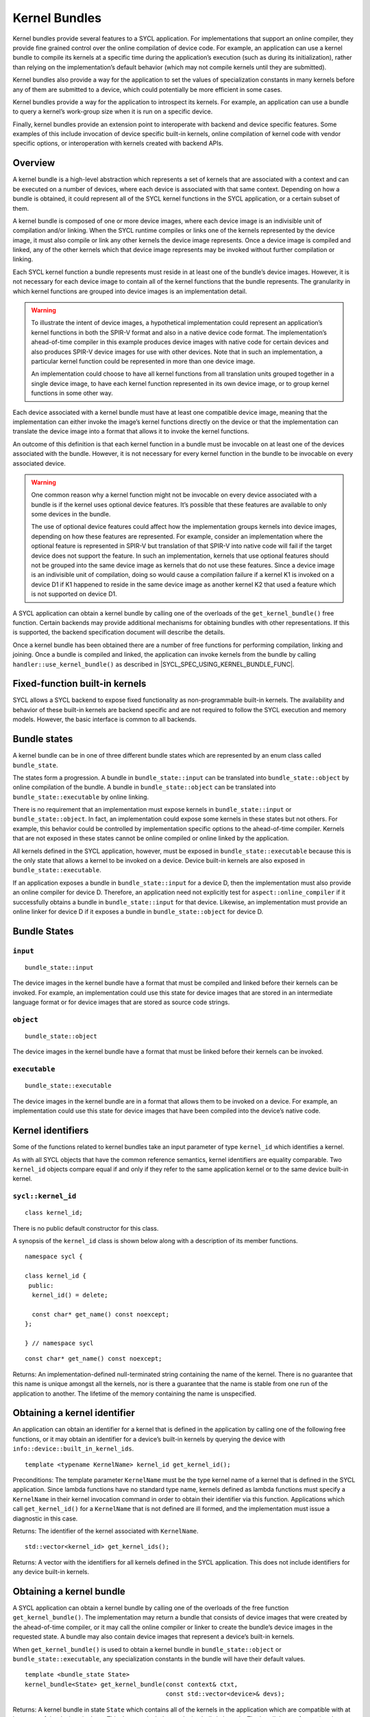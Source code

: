 ..
  Copyright 2020 The Khronos Group Inc.
  SPDX-License-Identifier: CC-BY-4.0

.. _iface-kernel-bundle:

**************
Kernel Bundles
**************


Kernel bundles provide several features to a SYCL application.
For implementations that support an online compiler, they provide
fine grained control over the online compilation of device code.
For example, an application can use a kernel bundle to compile its
kernels at a specific time during the application’s execution
(such as during its initialization), rather than relying on the
implementation’s default behavior (which may not compile kernels
until they are submitted).

Kernel bundles also provide a way for the application to set the
values of specialization constants in many kernels before any of
them are submitted to a device, which could potentially be more
efficient in some cases.

Kernel bundles provide a way for the application to introspect its
kernels. For example, an application can use a bundle to query a
kernel’s work-group size when it is run on a specific device.

Finally, kernel bundles provide an extension point to interoperate
with backend and device specific features. Some examples of this
include invocation of device specific built-in kernels, online
compilation of kernel code with vendor specific options, or
interoperation with kernels created with backend APIs.

========
Overview
========

A kernel bundle is a high-level abstraction which represents
a set of kernels that are associated with a context and can
be executed on a number of devices, where each device is
associated with that same context. Depending on how a bundle
is obtained, it could represent all of the SYCL kernel functions
in the SYCL application, or a certain subset of them.

A kernel bundle is composed of one or more device images, where
each device image is an indivisible unit of compilation and/or
linking. When the SYCL runtime compiles or links one of the
kernels represented by the device image, it must also compile
or link any other kernels the device image represents. Once a
device image is compiled and linked, any of the other kernels
which that device image represents may be invoked without
further compilation or linking.

Each SYCL kernel function a bundle represents must reside in at
least one of the bundle’s device images. However, it is not
necessary for each device image to contain all of the kernel
functions that the bundle represents. The granularity in which
kernel functions are grouped into device images is
an implementation detail.

.. warning::

  To illustrate the intent of device images, a hypothetical
  implementation could represent an application’s kernel
  functions in both the SPIR-V format and also in a native
  device code format. The implementation’s ahead-of-time
  compiler in this example produces device images with native
  code for certain devices and also produces SPIR-V device
  images for use with other devices. Note that in such an
  implementation, a particular kernel function could be
  represented in more than one device image.

  An implementation could choose to have all kernel functions
  from all translation units grouped together in a single
  device image, to have each kernel function represented
  in its own device image, or to group kernel functions
  in some other way.

Each device associated with a kernel bundle must have at
least one compatible device image, meaning that the
implementation can either invoke the image’s kernel
functions directly on the device or that the implementation
can translate the device image into a format that
allows it to invoke the kernel functions.

An outcome of this definition is that each kernel function
in a bundle must be invocable on at least one of the devices
associated with the bundle. However, it is not necessary for
every kernel function in the bundle to be invocable on
every associated device.

.. warning::

  One common reason why a kernel function might not be
  invocable on every device associated with a bundle is if
  the kernel uses optional device features. It’s possible
  that these features are available to only some devices
  in the bundle.

  The use of optional device features could affect how the
  implementation groups kernels into device images,
  depending on how these features are represented. For
  example, consider an implementation where the optional
  feature is represented in SPIR-V but translation of that
  SPIR-V into native code will fail if the target device
  does not support the feature. In such an implementation,
  kernels that use optional features should not be grouped
  into the same device image as kernels that do not use
  these features. Since a device image is an indivisible
  unit of compilation, doing so would cause a compilation
  failure if a kernel K1 is invoked on a device D1 if K1
  happened to reside in the same device image as another
  kernel K2 that used a feature which is not supported
  on device D1.
.. seealso:: |SYCL_SPEC_OPTIONAL_KERNEL_FEATURES|

A SYCL application can obtain a kernel bundle by calling one of the
overloads of the ``get_kernel_bundle()`` free function. Certain
backends may provide additional mechanisms for obtaining bundles
with other representations. If this is supported, the backend
specification document will describe the details.

Once a kernel bundle has been obtained there are a number of free
functions for performing compilation, linking and joining. Once a
bundle is compiled and linked, the application can invoke kernels
from the bundle by calling ``handler::use_kernel_bundle()`` as
described in |SYCL_SPEC_USING_KERNEL_BUNDLE_FUNC|.


===============================
Fixed-function built-in kernels
===============================

SYCL allows a SYCL backend to expose fixed functionality as
non-programmable built-in kernels. The availability and
behavior of these built-in kernels are backend specific
and are not required to follow the SYCL execution and
memory models. However, the basic interface is
common to all backends.

=============
Bundle states
=============

A kernel bundle can be in one of three different bundle states
which are represented by an enum class called ``bundle_state``.

The states form a progression. A bundle in
``bundle_state::input`` can be translated into
``bundle_state::object`` by online compilation of the bundle.
A bundle in ``bundle_state::object`` can be translated into
``bundle_state::executable`` by online linking.

There is no requirement that an implementation must expose kernels in
``bundle_state::input`` or ``bundle_state::object``. In fact, an
implementation could expose some kernels in these states but not
others. For example, this behavior could be controlled by
implementation specific options to the ahead-of-time compiler.
Kernels that are not exposed in these states cannot be
online compiled or online linked by the application.

All kernels defined in the SYCL application, however, must be
exposed in ``bundle_state::executable`` because this is the
only state that allows a kernel to be invoked on a device.
Device built-in kernels are also exposed in
``bundle_state::executable``.

If an application exposes a bundle in ``bundle_state::input``
for a device D, then the implementation must also provide an
online compiler for device D. Therefore, an application need
not explicitly test for ``aspect::online_compiler`` if it
successfully obtains a bundle in ``bundle_state::input``
for that device. Likewise, an implementation must provide
an online linker for device D if it exposes a bundle in
``bundle_state::object`` for device D.

=============
Bundle States
=============

``input``
=========

::

  bundle_state::input

The device images in the kernel bundle have a format that must
be compiled and linked before their kernels can be invoked.
For example, an implementation could use this state for
device images that are stored in an intermediate language
format or for device images that are stored as source
code strings.

``object``
==========

::

  bundle_state::object

The device images in the kernel bundle have a format that must
be linked before their kernels can be invoked.

``executable``
==============

::

  bundle_state::executable

The device images in the kernel bundle are in a format that
allows them to be invoked on a device. For example, an
implementation could use this state for device images
that have been compiled into the device’s native code.


==================
Kernel identifiers
==================

Some of the functions related to kernel bundles take an input parameter
of type ``kernel_id`` which identifies a kernel.

As with all SYCL objects that have the common reference semantics,
kernel identifiers are equality comparable. Two ``kernel_id``
objects compare equal if and only if they refer to the same
application kernel or to the same device built-in kernel.

.. _kernel_id:

``sycl::kernel_id``
===================

::

 class kernel_id;

There is no public default constructor for this class.

A synopsis of the ``kernel_id`` class is shown below along with a
description of its member functions.

::

  namespace sycl {

  class kernel_id {
   public:
    kernel_id() = delete;

    const char* get_name() const noexcept;
  };

  } // namespace sycl

::

  const char* get_name() const noexcept;

Returns: An implementation-defined null-terminated string
containing the name of the kernel. There is no guarantee
that this name is unique amongst all the kernels, nor is
there a guarantee that the name is stable from one run of
the application to another. The lifetime of the memory
containing the name is unspecified.

=============================
Obtaining a kernel identifier
=============================

An application can obtain an identifier for a kernel that
is defined in the application by calling one of the following
free functions, or it may obtain an identifier for a device’s
built-in kernels by querying the device with
``info::device::built_in_kernel_ids``.

::

  template <typename KernelName> kernel_id get_kernel_id();

Preconditions: The template parameter ``KernelName`` must be the type
kernel name of a kernel that is defined in the SYCL application. Since
lambda functions have no standard type name, kernels defined as lambda
functions must specify a ``KernelName`` in their kernel invocation
command in order to obtain their identifier via this function.
Applications which call ``get_kernel_id()`` for a ``KernelName``
that is not defined are ill formed, and the implementation must
issue a diagnostic in this case.

Returns: The identifier of the kernel associated with ``KernelName``.

::

  std::vector<kernel_id> get_kernel_ids();

Returns: A vector with the identifiers for all kernels defined
in the SYCL application. This does not include identifiers for
any device built-in kernels.

=========================
Obtaining a kernel bundle
=========================

A SYCL application can obtain a kernel bundle by calling one of the
overloads of the free function ``get_kernel_bundle()``. The implementation
may return a bundle that consists of device images that were created by
the ahead-of-time compiler, or it may call the online compiler or linker
to create the bundle’s device images in the requested state. A bundle may
also contain device images that represent a device’s built-in kernels.

When ``get_kernel_bundle()`` is used to obtain a kernel bundle in
``bundle_state::object`` or ``bundle_state::executable``, any
specialization constants in the bundle will have their
default values.

::

  template <bundle_state State>
  kernel_bundle<State> get_kernel_bundle(const context& ctxt,
                                         const std::vector<device>& devs);

Returns: A kernel bundle in state ``State`` which contains all of the kernels
in the application which are compatible with at least one of the devices in
``devs``. This does not include any device built-in kernels. The bundle’s
set of associated devices is ``devs`` (with any duplicate devices removed).

Since the implementation may not represent all kernels in
``bundle_state::input`` or ``bundle_state::object``, calling this function
with one of those states may return a bundle that is missing some of the
application’s kernels.

Throws:

An ``exception`` with the ``errc::invalid`` error code if any of the
devices in ``devs`` is not one of devices contained by the context
``ctxt`` or is not a descendent device of some device in ``ctxt``.

An ``exception`` with the ``errc::invalid`` error code if the
``devs`` vector is empty.

An ``exception`` with the ``errc::invalid`` error code if
``Stat`` is ``bundle_state::input`` and any device in
``devs`` does not have ``aspect::online_compiler``.

An ``exception`` with the ``errc::invalid`` error code if
``State`` is ``bundle_state::object`` and any device in
`devs`` does not have ``aspect::online_linker``.

An ``exception`` with the ``errc::build`` error code if
``State`` is ``bundle_state::object`` or
``bundle_state::executable``, if the implementation needs
to perform an online compile or link, and if the online
compile or link fails.

::

  template <bundle_state State>
  kernel_bundle<State> get_kernel_bundle(const context& ctxt,
                                         const std::vector<device>& devs,
                                         const std::vector<kernel_id>& kernelIds);

Returns: A kernel bundle in state ``State`` which contains all of
the device images that are compatible with at least one of the
devices in ``devs``, further filtered to contain only those device
images that contain at least one of the kernels with the given
identifiers. These identifiers may represent kernels that are defined
in the application, device built-in kernels, or a mixture of the two.
Since the device images may group many kernels together,
the returned bundle may contain additional kernels beyond those
that are requested in ``kernelIds``. The bundle’s set of associated
devices is ``devs`` (with duplicate devices removed).

Since the implementation may not represent all kernels in
``bundle_state::input`` or ``bundle_state::object``, calling this function with
one of those states may return a bundle that is missing some of the kernels in
``kernelIds``. The application can test for this via
``kernel_bundle::has_kernel()``.

Throws:

An ``exception`` with the ``errc::invalid`` error code if any of the kernels
identified by ``kernelIds`` are incompatible with all devices in ``devs``.

An ``exception`` with the ``errc::invalid`` error code if any of the devices
in ``devs`` is not one of devices contained by the context ``ctxt`` or is not
a descendent device of some device in ``ctxt``.

An ``exception`` with the ``errc::invalid`` error code if the ``devs`` vector
is empty.

An ``exception`` with the ``errc::invalid`` error code if ``State`` is
``bundle_state::input`` and any device in ``devs`` does not have
``aspect::online_compiler``.

An ``exception`` with the ``errc::invalid`` error code if ``State``
is ``bundle_state::object`` and any device in ``devs`` does not
have ``aspect::online_linker``.

An ``exception`` with the ``errc::build`` error code if ``State``
is ``bundle_state::object`` or ``bundle_state::executable``, if
the implementation needs to perform an online compile or link, and
if the online compile or link fails.

::

  template <bundle_state State, typename Selector>
  kernel_bundle<State> get_kernel_bundle(const context& ctxt,
                                         const std::vector<device>& devs,
                                         Selector selector);

Preconditions: The ``selector`` must be a unary predicate whose return
value is convertible to ``bool`` and whose parameter is
``const device_image<State>&``.

Effects: The predicate function ``selector`` is called once for every
device image in the application of state ``State`` which is compatible
with at least one of the devices in ``devs``. The function’s return
value determines whether a device image is included in the new
kernel bundle. The ``selector`` is called only for device images
that contain kernels defined in the application, not for device
images that contain device built-in kernels.

Returns: A kernel bundle in state ``State`` which contains all
of the device images for which the ``selecto`` returns ``true``.
The bundle’s set of associated devices is ``devs``
(with duplicate devices removed).

Throws:

An ``exception`` with the ``errc::invalid`` error code if any of
the devices in ``devs`` is not one of devices contained by the
context ``ctxt`` or is not a descendent device of some device
in ``ctxt``.

An ``exception`` with the ``errc::invalid`` error code if
the ``devs`` vector is empty.

An ``exception`` with the ``errc::invalid`` error code if
``State`` is ``bundle_state::input`` and any device in
``devs`` does not have ``aspect::online_compiler``.

An ``exception`` with the ``errc::invalid`` error code if
``State`` is ``bundle_state::object`` and any device in
``devs`` does not have ``aspect::online_linker``.

::

  template <bundle_state State> // (1)
  kernel_bundle<State> get_kernel_bundle(const context& ctxt);

  template <bundle_state State> // (2)
  kernel_bundle<State> get_kernel_bundle(const context& ctxt,
                                         const std::vector<kernel_id>& kernelIds);

  template <bundle_state State, typename Selector> // (3)
  kernel_bundle<State> get_kernel_bundle(const context& ctxt, Selector selector);

1.Equivalent to
``get_kernel_bundle<State>(ctxt, ctxt.get_devices())``.

2.Equivalent to
``get_kernel_bundle<State>(ctxt, ctxt.get_devices(), kernelIds)``.

3.Equivalent to
``get_kernel_bundle<State>(ctxt, ctxt.get_devices(), selector)``.

::

  template <typename KernelName, bundle_state State> // (1)
  kernel_bundle<State> get_kernel_bundle(const context& ctxt);

  template <typename KernelName, bundle_state State> // (2)
  kernel_bundle<State> get_kernel_bundle(const context& ctxt,
                                         const std::vector<device>& devs);

Preconditions: The template parameter ``KernelName`` must be the type
kernel name of a kernel that is defined in the SYCL application. Since
lambda functions have no standard type name, kernels defined as lambda
functions must specify a ``KernelName`` in their kernel invocation
command in order to use these functions. Applications which call
these functions for a ``KernelName`` that is not defined are ill
formed, and the implementation must issue a diagnostic in this case.

1.Equivalent to ``get_kernel_bundle<State>(ctxt, ctxt.get_devices(),
{get_kernel_id<KernelName>()})``.

2.Equivalent to ``get_kernel_bundle<State>(ctxt, devs,
{get_kernel_id<KernelName>()})``.

==================================
Querying if a kernel bundle exists
==================================

Most overloads of ``get_kernel_bundle()`` have a matching overload of
the free function ``has_kernel_bundle()`` which checks to
see if a kernel bundle with the requested characteristics exists.

::

  template <bundle_state State>
  bool has_kernel_bundle(const context& ctxt, const std::vector<device>& devs);

Returns: ``true`` only if all of the following are true:

The application defines at least one kernel that is compatible with at
least one of the devices in ``devs``, and that kernel can be represented
in a device image of state ``State``.

If ``State`` is ``bundle_state::input``, all devices in
``devs`` have ``aspect::online_compiler``.

If ``State`` is ``bundle_state::object``, all devices in
``devs`` have ``aspect::online_linker``.

Throws:

An ``exception`` with the ``errc::invalid`` error code if any of
the devices in ``devs`` is not one of devices contained by the
context ``ctxt`` or is not a descendent device of some device in ``ctxt``.

An ``exception`` with the ``errc::invalid`` error code if the
``devs`` vector is empty.

::

  template <bundle_state State>
  bool has_kernel_bundle(const context& ctxt, const std::vector<device>& devs,
                         const std::vector<kernel_id>& kernelIds);

Returns: ``true`` only if all of the following are true:

Each of the kernels in ``kernelIds`` can be represented in a
device image of state ``State``.

Each of the kernels in ``kernelIds`` is compatible with at
least one of the devices in ``devs``.

If ``State`` is ``bundle_state::input``, all devices in
``devs`` have ``aspect::online_compiler``.

If ``State`` is ``bundle_state::object``, all devices in
``devs`` have ``aspect::online_linker``.

Throws:

An ``exception`` with the ``errc::invalid`` error code if any
of the devices in ``devs`` is not one of devices contained by
the context ``ctxt`` or is not a descendent device of some
device in ``ctxt``.

An ``exception`` with the ``errc::invalid`` error code if
the ``devs`` vector is empty.

::

  template <bundle_state State> // (1)
  bool has_kernel_bundle(const context& ctxt);

  template <bundle_state State> // (2)
  bool has_kernel_bundle(const context& ctxt,
                         const std::vector<kernel_id>& kernelIds);

1.Equivalent to
``has_kernel_bundle(ctxt, ctxt.get_devices())``.

2.Equivalent to
``has_kernel_bundle<State>(ctxt, ctxt.get_devices(), kernelIds)``.

::

  template <typename KernelName, bundle_state State> // (1)
  bool has_kernel_bundle(const context& ctxt);

  template <typename KernelName, bundle_state State> // (2)
  bool has_kernel_bundle(const context& ctxt, const std::vector<device>& devs);

Preconditions: The template parameter ``KernelName`` must be the
type kernel name of a kernel that is defined in the SYCL
application. Since lambda functions have no standard type
name, kernels defined as lambda functions must specify a
``KernelName`` in their kernel invocation command in order
to use these functions. Applications which call these functions
for a ``KernelName`` that is not defined are ill formed, and
the implementation must issue a diagnostic in this case.

1.Equivalent to
``has_kernel_bundle<State>(ctxt, {get_kernel_id<KernelName>()})``.

2.Equivalent to
``has_kernel_bundle<State>(ctxt, devs, {get_kernel_id<KernelName>()})``.

================================================
Querying if a kernel is compatible with a device
================================================

The following free functions allow an application to test whether
a particular kernel is compatible with a device. A kernel that is
defined in the application is compatible with a device unless:

It uses optional features which are not supported on the device, as
described in |SYCL_SPEC_OPTIONAL_KERNEL_FEATURES|; or

It is decorated with a ``[[sycl::device_has()]]`` C++ attribute that
lists an aspect that is not supported by the device

The translation unit containing the kernel was compiled in a
compilation environment that does not support the device. Each
implementation defines the specific criteria for which devices
are supported in its compilation environment. For example, this
might be dependent on options passed to the compiler.

A device built-in kernel is only compatible with the device for
which it is built-in.

::

  bool is_compatible(const std::vector<kernel_id>& kernelIds, const device& dev);

Returns: ``true`` if all of the kernels identified by ``kernelIds``
are compatible with the device ``dev``.

::

  template <typename KernelName> bool is_compatible(const device& dev);

Preconditions: The template parameter ``KernelName`` must be the type
kernel name of a kernel that is defined in the SYCL application. Since
lambda functions have no standard type name, kernels defined as lambda
functions must specify a ``KernelName`` in their kernel invocation
command in order to use this function. Applications which call this
function for a ``KernelName`` that is not defined are ill formed,
and the implementation must issue a diagnostic in this case.

Equivalent to ``is_compatible<State>({get_kernel_id<KernelName>()}, dev)``.

======================
Joining kernel bundles
======================

Two or more kernel bundles of the same state may be joined together into
a single composite bundle. Joining bundles together is not the same as
online compiling or linking because it produces a new bundle in the same
state as its inputs. Rather, joining creates the union of all the
devices images from the input bundles, eliminates duplicate copies
of the same device image, and creates a new bundle from the result.

::

  template <bundle_state State>
  kernel_bundle<State> join(const std::vector<kernel_bundle<State>>& bundles);

Returns: A new kernel bundle that contains a copy of all the device
images in the input ``bundles`` with duplicates removed. The new
bundle has the same associated context and the same set of
associated devices as those in ``bundles``.

Throws:

An ``exception`` with the ``errc::invalid`` error code if the
bundles in ``bundles`` do not all have the same associated
context or do not all have the same set of associated devices.

============================
Online compiling and linking
============================

If the implementation provides an online compiler or linker, a SYCL
application can use the free functions defined in this section to
transform a kernel bundle from ``bundle_state::input`` into a
bundle of state ``bundle_state::object`` or to transform a bundle
from ``bundle_state::object`` into a bundle of state
``bundle_state::executable``.

An application can query whether the implementation provides an
online compiler or linker by querying a device for
``aspect::online_compiler`` or ``aspect::online_linker``.

All of the functions in this section accept a ``property_list``
parameter, which can affect the semantics of the compilation or
linking operation. The core SYCL specification does not currently
define any such properties, but vendors may specify these
properties as an extension.

::

  kernel_bundle<bundle_state::object>
  compile(const kernel_bundle<bundle_state::input>& inputBundle,
          const std::vector<device>& devs, const property_list& propList = {});

Effects: The device images from ``inputBundle`` are translated into
one or more new device images of state ``bundle_state::object``,
and a new kernel bundle is created to contain these new device
images. The new bundle represents all of the kernels in
``inputBundles`` that are compatible with at least one of the
devices in ``devs``. Any remaining kernels (those that are not
compatible with any of the devices ``devs``) are not compiled
and not represented in the new kernel bundle.

The new bundle has the same associated context as ``inputBundle``,
and the new bundle’s set of associated devices is ``devs`` (with
duplicate devices removed).

Returns: The new kernel bundle.

Throws:

An ``exception`` with the ``errc::invalid`` error code if any of the
devices in ``devs`` are not in the set of associated devices for
``inputBundle`` (as defined by ``kernel_bundle::get_devices()``)
or if the ``devs`` vector is empty.

An ``exception`` with the ``errc::build`` error code if the online
compile operation fails.

::

  kernel_bundle<bundle_state::executable>
  link(const std::vector<kernel_bundle<bundle_state::object>>& objectBundles,
       const std::vector<device>& devs, const property_list& propList = {});

Effects: Duplicate device images from ``objectBundles`` are
into one or more new device images of state ``bundle_state::executable``,
and a new kernel bundle is created to contain these new device images.
The new bundle represents all of the kernels in ``objectBundles`` that
are compatible with at least one of the devices in ``devs``. Any
remaining kernels (those that are not compatible with any of the devices
in ``devs``) are not linked and not represented in the new bundle.

The new bundle has the same associated context as those in
``objectBundles``, and the new bundle’s set of associated devices
is ``devs`` (with duplicate devices removed).

Returns: The new kernel bundle.

Throws:

An ``exception`` with the ``errc::invalid`` error code if the bundles
in ``objectBundles`` do not all have the same associated context.

An ``exception`` with the ``errc::invalid`` error code if any of the
devices in ``devs`` are not in the set of associated devices for any
of the bundles in ``objectBundles`` (as defined by
``kernel_bundle::get_devices()``) or if the ``devs`` vector is empty.

An ``exception`` with the ``errc::build`` error code if the online
link operation fails.

::

  kernel_bundle<bundle_state::executable>
  build(const kernel_bundle<bundle_state::input>& inputBundle,
        const std::vector<device>& devs, const property_list& propList = {});

Effects: This function performs both an online compile and link operation,
translating a kernel bundle of state ``bundle_state::input`` into a bundle
of state ``bundle_state::executable``. The device images from ``inputBundle``
are translated into one or more new device images of state
``bundle_state::executable``, and a new bundle is created to contain
these new device images. The new bundle represents all of the kernels
in ``inputBundle`` that are compatible with at least one of the devices
in ``devs``. Any remaining kernels (those that are not compatible with
any of the devices ``devs``) are not compiled or linked and are not
represented in the new bundle.

The new bundle has the same associated context as ``inputBundle``,
and the new bundle’s set of associated devices is ``devs`` (with
duplicate devices removed).

Returns: The new kernel bundle.

Throws:

An ``exception`` with the ``errc::invalid`` error code if any of the
devices in ``devs`` are not in the set of associated devices for
``inputBundle`` (as defined by ``kernel_bundle::get_devices()``)
or if the ``devs`` vector is empty.

An ``exception`` with the ``errc::build`` error code if the online
compile or link operations fail.

::

  kernel_bundle<bundle_state::object> // (1)
  compile(const kernel_bundle<bundle_state::input>& inputBundle,
          const property_list& propList = {});

  kernel_bundle<bundle_state::executable> // (2)
  link(const kernel_bundle<bundle_state::object>& objectBundle,
       const std::vector<device>& devs, const property_list& propList = {});

  kernel_bundle<bundle_state::executable> // (3)
  link(const std::vector<kernel_bundle<bundle_state::object>>& objectBundles,
       const property_list& propList = {});

  kernel_bundle<bundle_state::executable> // (4)
  link(const kernel_bundle<bundle_state::object>& objectBundle,
       const property_list& propList = {});

  kernel_bundle<bundle_state::executable> // (5)
  build(const kernel_bundle<bundle_state::input>& inputBundle,
        const property_list& propList = {});

Equivalent to
``compile(inputBundle, inputBundle.get_devices(), propList)``.

Equivalent to
``link({objectBundle}, devs, propList)``.

Equivalent to
``link(objectBundles, devs, propList)``, where
``devs`` is the intersection of associated
devices in common for all bundles in ``objectBundles``.

Equivalent to
``link({objectBundle}, objectBundle.get_devices(), propList)``.

Equivalent to
``build(inputBundle, inputBundle.get_devices(), propList)``.
